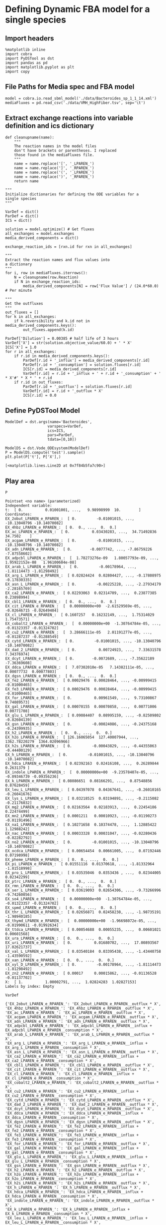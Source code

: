 * Defining Dynamic FBA model for a single species
** Import headers
#+BEGIN_SRC ipython :session :exports both :results raw drawer
%matplotlib inline
import cobra
import PyDSTool as dst
import pandas as pd
import matplotlib.pyplot as plt
import copy
#+END_SRC

#+RESULTS:
:RESULTS:
# Out[24]:
:END:
** File Paths for Media spec and FBA model
#+BEGIN_SRC ipython :session :exports both :results raw drawer
model = cobra.io.read_sbml_model('./data/Bacteroides_sp_1_1_14.xml')
mediaFluxes = pd.read_csv('./data/VMH_HighFiber.tsv', sep='\t')
#+END_SRC

#+RESULTS:
:RESULTS:
# Out[2]:
:END:
** Extract exchange reactions into variable definition and ics dictionary
#+BEGIN_SRC ipython :session :exports both :results raw drawer
def cleanupname(name):
    """
    The reaction names in the model files 
    don't have brackets or parentheses. I replaced
    those found in the mediaFluxes file.
    """
    name = name.replace('[', '_LPAREN_')
    name = name.replace(']', '_RPAREN_')
    name = name.replace('(', '_LPAREN_')
    name = name.replace(')', '_RPAREN_')
    return name

"""
Initialize dictionaries for defining the ODE variables for a 
single species
"""

VarDef = dict()
ParDef = dict()
ICS = dict()

solution = model.optimize() # Get fluxes
all_exchanges = model.exchanges
media_derived_components = dict()

exchange_reaction_ids = [rxn.id for rxn in all_exchanges]

"""
Extract the reaction names and flux values into
a dictionary
"""
for i, row in mediaFluxes.iterrows():
    N = cleanupname(row.Reaction)
    if N in exchange_reaction_ids:
        media_derived_components[N] = row['Flux Value'] / (24.0*60.0) # Per minute

"""
Get the outfluxes
"""
out_fluxes = []
for k in all_exchanges:
    if k.reversibility and k.id not in media_derived_components.keys():
        out_fluxes.append(k.id)

ParDef['Dilution'] = 0.00385 # half life of 3 hours
VarDef['X'] = str(solution.objective_value/60.0) + ' * X'
ICS['X'] = 1.0
for r in all_exchanges:
    if r.id in media_derived_components.keys():
        ParDef[r.id + '_influx'] = media_derived_components[r.id]
        ParDef[r.id + '_consumption'] = solution.fluxes[r.id]
        ICS[r.id] = media_derived_components[r.id]
        VarDef[r.id] = r.id + '_influx + ' + r.id + '_consumption' + ' * X'#' * X * ' + r.id
    if r.id in out_fluxes:
        ParDef[r.id + '_outflux'] = solution.fluxes[r.id] 
        VarDef[r.id] = r.id + '_outflux * X'
        ICS[r.id] = 0.0
#+END_SRC

#+RESULTS:
:RESULTS:
# Out[39]:
:END:
** Define PyDSTool Model
#+BEGIN_SRC ipython :session :exports both :results raw drawer
ModelDef = dst.args(name='Bacteroides',
                   varspecs=VarDef,
                   ics=ICS,
                   pars=ParDef,
                   tdata=[0,10])

ModelDS = dst.Vode_ODEsystem(ModelDef)
P = ModelDS.compute('test').sample()
plt.plot(P['t'], P['X'],)
#+END_SRC

#+RESULTS:
:RESULTS:
# Out[40]:
: [<matplotlib.lines.Line2D at 0x7f84b5fa7c90>]
[[file:./obipy-resources/8638dvR.png]]
:END:

** Play area
#+BEGIN_SRC ipython :session :exports both :results raw drawer
P
#+END_SRC

#+RESULTS:
:RESULTS:
# Out[25]:
#+BEGIN_EXAMPLE
  Pointset <no name> (parameterized)
  Independent variable:
  t:  [ 0.          0.01001001, ...,   9.98998999  10.        ]
  Coordinates:
  EX_2obut_LPAREN_e_RPAREN_:  [ 0.         -0.01001015, ..., -10.13040796 -10.14070082]
  EX_4hbz_LPAREN_e_RPAREN_:  [ 0.  0., ...,  0.  0.]
  EX_ac_LPAREN_e_RPAREN_:  [ 0.          0.03430283, ...,  34.71492836  34.7502    ]
  EX_acgam_LPAREN_e_RPAREN_:  [ 0.         -0.01001015, ..., -10.13040796 -10.14070082]
  EX_adn_LPAREN_e_RPAREN_:  [ 0.        -0.0077742, ..., -7.86759226 -7.87558602]
  EX_adpcbl_LPAREN_e_RPAREN_:  [  1.78273276e-09   1.80057793e-09, ...,   1.95922152e-08   1.96100604e-08]
  EX_arab_L_LPAREN_e_RPAREN_:  [ 0.         -0.00178964, ..., -1.81114473 -1.81298492]
  EX_arg_L_LPAREN_e_RPAREN_:  [ 0.02824424  0.02804427, ..., -0.17808975 -0.17830335]
  EX_asn_L_LPAREN_e_RPAREN_:  [ 0.         -0.00225228, ..., -2.27934179 -2.28165769]
  EX_ca2_LPAREN_e_RPAREN_:  [ 0.02293063  0.02314709, ...,  0.23877385  0.23898994]
  EX_cbl1_LPAREN_e_RPAREN_:  [ 0.  0., ...,  0.  0.]
  EX_cit_LPAREN_e_RPAREN_:  [  0.00000000e+00  -2.61529569e-05, ..., -0.02646715 -0.02649404]
  EX_cl_LPAREN_e_RPAREN_:  [ 0.1607257   0.16232149, ...,  1.75314029  1.75473571]
  EX_cobalt2_LPAREN_e_RPAREN_:  [  0.00000000e+00  -1.30764784e-05, ..., -0.01323357 -0.01324702]
  EX_cu2_LPAREN_e_RPAREN_:  [  3.28666111e-05   2.01191277e-05, ..., -0.01287237 -0.01288549]
  EX_cytd_LPAREN_e_RPAREN_:  [ 0.         -0.01001015, ..., -10.13040796 -10.14070082]
  EX_dad_2_LPAREN_e_RPAREN_:  [ 0.          0.00724923, ...,  7.33631578  7.34376974]
  EX_dcyt_LPAREN_e_RPAREN_:  [ 0.        -0.0072689, ..., -7.35622189 -7.36369608]
  EX_ddca_LPAREN_e_RPAREN_:  [  7.07302010e-05   7.14382111e-05, ...,  0.00077732  0.00077803]
  EX_dgsn_LPAREN_e_RPAREN_:  [ 0.  0., ...,  0.  0.]
  EX_fe2_LPAREN_e_RPAREN_:  [ 0.00029476  0.00028464, ..., -0.00999415 -0.01000465]
  EX_fe3_LPAREN_e_RPAREN_:  [ 0.00029476  0.00028464, ..., -0.00999415 -0.01000465]
  EX_for_LPAREN_e_RPAREN_:  [ 0.          0.00961549, ...,  9.73100867  9.74089573]
  EX_gal_LPAREN_e_RPAREN_:  [ 0.00070155  0.00070858, ...,  0.00771006  0.00771708]
  EX_glu_L_LPAREN_e_RPAREN_:  [ 0.09084407  0.08995159, ..., -0.82509802 -0.82604139]
  EX_gsn_LPAREN_e_RPAREN_:  [ 0.         -0.00024086, ..., -0.24375168 -0.24399935]
  EX_h2_LPAREN_e_RPAREN_:  [ 0.  0., ...,  0.  0.]
  EX_h2o_LPAREN_e_RPAREN_:  [ 126.16065054  127.40007944, ...,  1362.78220279  1364.02096966]
  EX_h2s_LPAREN_e_RPAREN_:  [ 0.         -0.00043829, ..., -0.44355063 -0.44400129]
  EX_h_LPAREN_e_RPAREN_:  [ 0.         -0.01001015, ..., -10.13040796 -10.14070082]
  EX_hdca_LPAREN_e_RPAREN_:  [ 0.02392163  0.02416108, ...,  0.26289844  0.2631379 ]
  EX_indole_LPAREN_e_RPAREN_:  [  0.00000000e+00  -9.23578407e-05, ..., -0.09346739 -0.09356236]
  EX_k_LPAREN_e_RPAREN_:  [ 0.08086651  0.08166291, ...,  0.87548856  0.87628459]
  EX_leu_L_LPAREN_e_RPAREN_:  [ 0.04397078  0.04367641, ..., -0.26010165 -0.26041676]
  EX_lys_L_LPAREN_e_RPAREN_:  [ 0.03218525  0.03194891, ..., -0.2115082  -0.21176032]
  EX_mg2_LPAREN_e_RPAREN_:  [ 0.02163564  0.02183913, ...,  0.22454186  0.22474499]
  EX_mn2_LPAREN_e_RPAREN_:  [ 0.0001211   0.00010923, ..., -0.01190273 -0.01191496]
  EX_na1_LPAREN_e_RPAREN_:  [ 0.10271658  0.10374478, ...,  1.12885422  1.12988242]
  EX_nac_LPAREN_e_RPAREN_:  [ 0.00033328  0.00031047, ..., -0.02280436 -0.02282792]
  EX_no2_LPAREN_e_RPAREN_:  [ 0.         -0.01001015, ..., -10.13040796 -10.14070082]
  EX_ocdca_LPAREN_e_RPAREN_:  [ 0.00654454  0.00661005, ...,  0.07192446  0.07198998]
  EX_pheme_LPAREN_e_RPAREN_:  [ 0.  0., ...,  0.  0.]
  EX_pi_LPAREN_e_RPAREN_:  [ 0.01551116  0.01370618, ..., -1.81332964 -1.81518998]
  EX_pro_L_LPAREN_e_RPAREN_:  [ 0.03535046  0.0353436 , ...,  0.02344005  0.02342299]
  EX_ptrc_LPAREN_e_RPAREN_:  [ 0.  0., ...,  0.  0.]
  EX_rmn_LPAREN_e_RPAREN_:  [ 0.  0., ...,  0.  0.]
  EX_ser_L_LPAREN_e_RPAREN_:  [ 0.03619093  0.02654306, ..., -9.73266996 -9.74260056]
  EX_so4_LPAREN_e_RPAREN_:  [  0.00000000e+00  -1.30764784e-05, ..., -0.01323357 -0.01324702]
  EX_spmd_LPAREN_e_RPAREN_:  [ 0.  0., ...,  0.  0.]
  EX_thr_L_LPAREN_e_RPAREN_:  [ 0.02656871  0.02458238, ..., -1.98735191 -1.98940185]
  EX_thymd_LPAREN_e_RPAREN_:  [  0.00000000e+00  -1.96698072e-05, ..., -0.01990611 -0.01992634]
  EX_ttdca_LPAREN_e_RPAREN_:  [ 0.00054688  0.00055235, ...,  0.00601021  0.00601568]
  EX_ura_LPAREN_e_RPAREN_:  [ 0.  0., ...,  0.  0.]
  EX_uri_LPAREN_e_RPAREN_:  [ 0.          0.01680702, ...,  17.00893567  17.02621737]
  EX_val_L_LPAREN_e_RPAREN_:  [ 0.03540184  0.03395438, ..., -1.43440758 -1.43590592]
  EX_xan_LPAREN_e_RPAREN_:  [ 0.  0., ...,  0.  0.]
  EX_xyl_D_LPAREN_e_RPAREN_:  [ 0.         -0.00178964, ..., -1.81114473 -1.81298492]
  EX_zn2_LPAREN_e_RPAREN_:  [ 0.00017     0.00015862, ..., -0.01136528 -0.01137702]
  X:  [ 1.          1.00002791, ...,  1.02824283  1.02827153]
  Labels by index: Empty
#+END_EXAMPLE
:END:
#+BEGIN_SRC ipython :session :exports both :results raw drawer
VarDef
#+END_SRC

#+RESULTS:
:RESULTS:
# Out[23]:
#+BEGIN_EXAMPLE
  {'EX_2obut_LPAREN_e_RPAREN_': 'EX_2obut_LPAREN_e_RPAREN__outflux * X',
  'EX_4hbz_LPAREN_e_RPAREN_': 'EX_4hbz_LPAREN_e_RPAREN__outflux * X',
  'EX_ac_LPAREN_e_RPAREN_': 'EX_ac_LPAREN_e_RPAREN__outflux * X',
  'EX_acgam_LPAREN_e_RPAREN_': 'EX_acgam_LPAREN_e_RPAREN__outflux * X',
  'EX_adn_LPAREN_e_RPAREN_': 'EX_adn_LPAREN_e_RPAREN__outflux * X',
  'EX_adpcbl_LPAREN_e_RPAREN_': 'EX_adpcbl_LPAREN_e_RPAREN__influx + EX_adpcbl_LPAREN_e_RPAREN__consumption * X',
  'EX_arab_L_LPAREN_e_RPAREN_': 'EX_arab_L_LPAREN_e_RPAREN__outflux * X',
  'EX_arg_L_LPAREN_e_RPAREN_': 'EX_arg_L_LPAREN_e_RPAREN__influx + EX_arg_L_LPAREN_e_RPAREN__consumption * X',
  'EX_asn_L_LPAREN_e_RPAREN_': 'EX_asn_L_LPAREN_e_RPAREN__outflux * X',
  'EX_ca2_LPAREN_e_RPAREN_': 'EX_ca2_LPAREN_e_RPAREN__influx + EX_ca2_LPAREN_e_RPAREN__consumption * X',
  'EX_cbl1_LPAREN_e_RPAREN_': 'EX_cbl1_LPAREN_e_RPAREN__outflux * X',
  'EX_cit_LPAREN_e_RPAREN_': 'EX_cit_LPAREN_e_RPAREN__outflux * X',
  'EX_cl_LPAREN_e_RPAREN_': 'EX_cl_LPAREN_e_RPAREN__influx + EX_cl_LPAREN_e_RPAREN__consumption * X',
  'EX_cobalt2_LPAREN_e_RPAREN_': 'EX_cobalt2_LPAREN_e_RPAREN__outflux * X',
  'EX_cu2_LPAREN_e_RPAREN_': 'EX_cu2_LPAREN_e_RPAREN__influx + EX_cu2_LPAREN_e_RPAREN__consumption * X',
  'EX_cytd_LPAREN_e_RPAREN_': 'EX_cytd_LPAREN_e_RPAREN__outflux * X',
  'EX_dad_2_LPAREN_e_RPAREN_': 'EX_dad_2_LPAREN_e_RPAREN__outflux * X',
  'EX_dcyt_LPAREN_e_RPAREN_': 'EX_dcyt_LPAREN_e_RPAREN__outflux * X',
  'EX_ddca_LPAREN_e_RPAREN_': 'EX_ddca_LPAREN_e_RPAREN__influx + EX_ddca_LPAREN_e_RPAREN__consumption * X',
  'EX_dgsn_LPAREN_e_RPAREN_': 'EX_dgsn_LPAREN_e_RPAREN__outflux * X',
  'EX_fe2_LPAREN_e_RPAREN_': 'EX_fe2_LPAREN_e_RPAREN__influx + EX_fe2_LPAREN_e_RPAREN__consumption * X',
  'EX_fe3_LPAREN_e_RPAREN_': 'EX_fe3_LPAREN_e_RPAREN__influx + EX_fe3_LPAREN_e_RPAREN__consumption * X',
  'EX_for_LPAREN_e_RPAREN_': 'EX_for_LPAREN_e_RPAREN__outflux * X',
  'EX_gal_LPAREN_e_RPAREN_': 'EX_gal_LPAREN_e_RPAREN__influx + EX_gal_LPAREN_e_RPAREN__consumption * X',
  'EX_glu_L_LPAREN_e_RPAREN_': 'EX_glu_L_LPAREN_e_RPAREN__influx + EX_glu_L_LPAREN_e_RPAREN__consumption * X',
  'EX_gsn_LPAREN_e_RPAREN_': 'EX_gsn_LPAREN_e_RPAREN__outflux * X',
  'EX_h2_LPAREN_e_RPAREN_': 'EX_h2_LPAREN_e_RPAREN__outflux * X',
  'EX_h2o_LPAREN_e_RPAREN_': 'EX_h2o_LPAREN_e_RPAREN__influx + EX_h2o_LPAREN_e_RPAREN__consumption * X',
  'EX_h2s_LPAREN_e_RPAREN_': 'EX_h2s_LPAREN_e_RPAREN__outflux * X',
  'EX_h_LPAREN_e_RPAREN_': 'EX_h_LPAREN_e_RPAREN__outflux * X',
  'EX_hdca_LPAREN_e_RPAREN_': 'EX_hdca_LPAREN_e_RPAREN__influx + EX_hdca_LPAREN_e_RPAREN__consumption * X',
  'EX_indole_LPAREN_e_RPAREN_': 'EX_indole_LPAREN_e_RPAREN__outflux * X',
  'EX_k_LPAREN_e_RPAREN_': 'EX_k_LPAREN_e_RPAREN__influx + EX_k_LPAREN_e_RPAREN__consumption * X',
  'EX_leu_L_LPAREN_e_RPAREN_': 'EX_leu_L_LPAREN_e_RPAREN__influx + EX_leu_L_LPAREN_e_RPAREN__consumption * X',
  'EX_lys_L_LPAREN_e_RPAREN_': 'EX_lys_L_LPAREN_e_RPAREN__influx + EX_lys_L_LPAREN_e_RPAREN__consumption * X',
  'EX_mg2_LPAREN_e_RPAREN_': 'EX_mg2_LPAREN_e_RPAREN__influx + EX_mg2_LPAREN_e_RPAREN__consumption * X',
  'EX_mn2_LPAREN_e_RPAREN_': 'EX_mn2_LPAREN_e_RPAREN__influx + EX_mn2_LPAREN_e_RPAREN__consumption * X',
  'EX_na1_LPAREN_e_RPAREN_': 'EX_na1_LPAREN_e_RPAREN__influx + EX_na1_LPAREN_e_RPAREN__consumption * X',
  'EX_nac_LPAREN_e_RPAREN_': 'EX_nac_LPAREN_e_RPAREN__influx + EX_nac_LPAREN_e_RPAREN__consumption * X',
  'EX_no2_LPAREN_e_RPAREN_': 'EX_no2_LPAREN_e_RPAREN__outflux * X',
  'EX_ocdca_LPAREN_e_RPAREN_': 'EX_ocdca_LPAREN_e_RPAREN__influx + EX_ocdca_LPAREN_e_RPAREN__consumption * X',
  'EX_pheme_LPAREN_e_RPAREN_': 'EX_pheme_LPAREN_e_RPAREN__outflux * X',
  'EX_pi_LPAREN_e_RPAREN_': 'EX_pi_LPAREN_e_RPAREN__influx + EX_pi_LPAREN_e_RPAREN__consumption * X',
  'EX_pro_L_LPAREN_e_RPAREN_': 'EX_pro_L_LPAREN_e_RPAREN__influx + EX_pro_L_LPAREN_e_RPAREN__consumption * X',
  'EX_ptrc_LPAREN_e_RPAREN_': 'EX_ptrc_LPAREN_e_RPAREN__outflux * X',
  'EX_rmn_LPAREN_e_RPAREN_': 'EX_rmn_LPAREN_e_RPAREN__outflux * X',
  'EX_ser_L_LPAREN_e_RPAREN_': 'EX_ser_L_LPAREN_e_RPAREN__influx + EX_ser_L_LPAREN_e_RPAREN__consumption * X',
  'EX_so4_LPAREN_e_RPAREN_': 'EX_so4_LPAREN_e_RPAREN__outflux * X',
  'EX_spmd_LPAREN_e_RPAREN_': 'EX_spmd_LPAREN_e_RPAREN__outflux * X',
  'EX_thr_L_LPAREN_e_RPAREN_': 'EX_thr_L_LPAREN_e_RPAREN__influx + EX_thr_L_LPAREN_e_RPAREN__consumption * X',
  'EX_thymd_LPAREN_e_RPAREN_': 'EX_thymd_LPAREN_e_RPAREN__outflux * X',
  'EX_ttdca_LPAREN_e_RPAREN_': 'EX_ttdca_LPAREN_e_RPAREN__influx + EX_ttdca_LPAREN_e_RPAREN__consumption * X',
  'EX_ura_LPAREN_e_RPAREN_': 'EX_ura_LPAREN_e_RPAREN__outflux * X',
  'EX_uri_LPAREN_e_RPAREN_': 'EX_uri_LPAREN_e_RPAREN__outflux * X',
  'EX_val_L_LPAREN_e_RPAREN_': 'EX_val_L_LPAREN_e_RPAREN__influx + EX_val_L_LPAREN_e_RPAREN__consumption * X',
  'EX_xan_LPAREN_e_RPAREN_': 'EX_xan_LPAREN_e_RPAREN__outflux * X',
  'EX_xyl_D_LPAREN_e_RPAREN_': 'EX_xyl_D_LPAREN_e_RPAREN__outflux * X',
  'EX_zn2_LPAREN_e_RPAREN_': 'EX_zn2_LPAREN_e_RPAREN__influx + EX_zn2_LPAREN_e_RPAREN__consumption * X',
  'X': '0.00278792644757 * X'}
#+END_EXAMPLE
:END:
** Create Upperlimits
#+BEGIN_SRC ipython :session :exports both :results raw drawer
model_copy = copy.deepcopy(model)
def updateLowerBounds(model, P):
    all_exchanges = model.exchanges
    for k in all_exchanges:
        if P[k.id][-1] < 0.0:
            model.reactions.get_by_id(k).lower_bound = P[k.id][-1]
        elif P[k.id][-1] > 0.0:
            model.reactions.get_by_id(k).lower_bound = P[k.id][-1]
    return(model)


#+END_SRC
#+BEGIN_SRC ipython :session :exports both :results raw drawer

#+END_SRC
